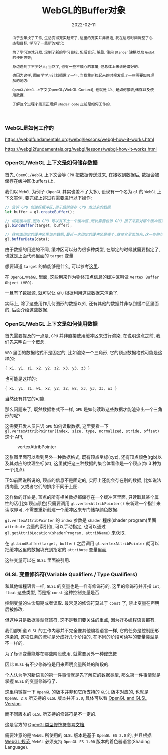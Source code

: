 #+title: WebGL的Buffer对象
#+date: 2022-02-11
#+index: WebGL的Buffer对象
#+tags: WebGL
#+begin_abstract
由于去年换了工作, 生活变得充实起来了, 这里的充实并非反话, 我在这段时间调整了心态和目标, 学习了一些新的知识;

为了学习游戏开发, 定制了新的学习目标, 包括音乐, 编剧, 使用 =Blender= 建模以及 =Godot= 的使用等等;

身边遇到了不少好人; 当然了, 也有一些不顺心的事情, 但总体上来说是偏好的.

也因为这样, 图形学学习计划搁置了一年, 当我重新捡起来的时候发现了一些需要加强理解的地方:

=OpenGL/WebGL= 上下文(OpenGL/WebGL Context), 也就是 =GPU=, 是如何接收,储存以及使用数据.

了解这个过程才能真正理解 =shader code= 之前是如何工作的.
#+end_abstract

*** WebGL是如何工作的

    https://webglfundamentals.org/webgl/lessons/webgl-how-it-works.html

    https://webgl2fundamentals.org/webgl/lessons/webgl-how-it-works.html

    # https://iquilezles.org/articles/


*** OpenGL/WebGL 上下文是如何储存数据

    首先, =OpenGL/WebGL= 上下文会等 =CPU= 把数据传送过来, 在接收到数据后, 数据会被储存在缓冲区(buffers)上.

    我们以 =WebGL= 为例子 (=OpenGL= 其实也差不了太多), 设现有一个名为 =gl= 的 =WebGL= 上下文实例, 要完成上述过程需要进行以下操作:

    #+BEGIN_SRC javascript
    // 告诉 GPU 创建好缓冲区,用于后续储存 CPU 发过来的数据
    let buffer = gl.createBuffer();

    // 绑定缓冲区,因为 GPU 可以有不止一个缓冲区,所以需要告诉 GPU 接下来要对哪个缓冲区进行填充数据.
    gl.bindBuffer(target, buffer);

    // 往前面绑定的缓冲区里填充数据,最近一次绑定的缓冲区是哪个,就往它里面填充,这一步换句话说就是储存 CPU 发过来的数据 data 了.
    gl.bufferData(data);
    #+END_SRC

    由于数据的用途的不同, 缓冲区可以分为很多种类型, 在绑定的时候就需要指定了, 也就是上面代码里面的 =target= 变量.

    想要知道 =target= 的值能够是什么, 可以参考[[https://developer.mozilla.org/en-US/docs/Web/API/WebGLRenderingContext/bindBuffer][这里]].

    在 =OpenGL/WebGL= 里面, 这些用来作为物体顶点信息的缓冲区叫做 =Vertex Buffer Object (VBO)=.

    一旦有了数据源, 就可以让 =GPU= 根据利用这些数据来渲染了.

    实际上, 除了这些用作几何图形的数据以外, 还有其他的数据并非存到缓冲区里面的, 后面介绍这些数据.


*** OpenGL/WebGL 上下文是如何使用数据

    首先需要提及的一点是, =GPU= 并非直接使用缓冲区来进行渲染, 在说明这点之前, 我们先来明白一个概念.

    =VBO= 里面的数据格式不是固定的, 比如渲染一个三角形, 它的顶点数据格式可能是这样的:

    #+BEGIN_SRC c
    { x1, y1, z1, x2, y2, z2, x3, y3, z3 }
    #+END_SRC

    也可能是这样的:

    #+BEGIN_SRC c
    { x1, y1, z1, w1, x2, y2, z2, w2, x3, y3, z3, w3 }
    #+END_SRC

    当然还有其它的可能.

    那么问题来了, 既然数据格式不一样, =GPU= 是如何读取这些数据才能渲染出一个三角形的呢?

    这需要开发人员告诉 =GPU= 如何读取数据, 这里要看一下 =gl.vertexAttribPointer(index, size, type, normalized, stride, offset)= 这个 API,

    #+CAPTION: vertexAttribPointer
    [[../../../files/glVertexAttribPointer-api-overview.png]]

    这张图里面可以看到另外一种数据格式, 既有顶点坐标(xyz), 还有顶点颜色(rgb)以及其对应的纹理坐标(st), 这里就把这三种数据的集合体看作是一个顶点(每 3 种为一个顶点).

    正如前面说所说的, 顶点的信息不是固定的, 实际上还能会存在别的数据, 比如说法线向量, 又或者它们的排序不同于上图.

    这样做的好处是, 顶点的所有相关数据都储存在一个缓冲区里面, 只读取其某个属性的话(比如顶点颜色)只需要调用 =gl.vertexAttribPointer()= 来新建一个指针来读取即可, 不需要重新创建一个缓冲区来专门储存颜色数据.

    =gl.vertexAttribPointer= 的 =index= 参数是 =shader= 程序(shader program)里面 =attribute= 变量的索引值, 可以手动指定, 也可以通过 =gl.getAttribLocation(shaderProgram, attribName)= 来获取.

    在 =gl.bindBuffer(target, buffer)= 之后调用 =gl.vertexAttribPointer= 就可以把缓冲区里的数据填充到指定的 =attribute= 变量里面,

    这些变量可以在 =GLSL= 里面被引用.


*** GLSL 变量修饰符(Variable Qualifiers / Type Qualifiers)

    和其他编程语言一样, =GLSL= 的变量也是一样有修饰符的, 这里的修饰符并非指 =int=, =float= 这些类型, 而是指 =const= 这种控制变量是否

    控制变量的生命周期或者读取. 最常见的修饰符莫过于 =const= 了, 禁止变量在声明后被修改.

    但这种只是数据类型修饰符, 这不是我们要关注的重点, 因为好多编程语言都有.

    我们都知道 =GLSL= 的工作内容并不完全像其他编程语言一样, 它的任务是控制图形渲染的, 这项任务的流程是分成好几个阶段的, 在不同的阶段可读写的变量类型是不一样的,

    为了标识变量能够在哪些阶段使用, 就需要另外一种[[https://www.khronos.org/opengl/wiki/Type_Qualifier_(GLSL)][修饰符]]

    

    因此 =GLSL= 有不少修饰符是用来声明变量所处的阶段的.

    个人认为学习新语言的第一件事情就是先了解它的数据类型, 那么第一件事情就是掌握 =GLSL= 的变量修饰符了.

    这里稍微提一下 =OpenGL= 的版本并非和它所支持的 =GLSL= 版本对应的, 也就是 =OpenGL 2.0= 所支持的 =GLSL= 版本并非 =2.0=, 具体可以看 [[https://www.khronos.org/opengl/wiki/Core_Language_(GLSL)#Version][OpenGL and GLSL Version]].

    而不同版本的 =GLSL= 所支持的修饰符是不一定的.

    这是官方的 [[https://www.khronos.org/opengl/wiki/Data_Type_(GLSL)][OpenGl 类型修饰符参考文档]], 




    需要注意的是 =WebGL= 所使用的 =GLSL= 版本是基于 =OpenGL ES 2.0= 的, 并且根据 [[https://www.khronos.org/registry/webgl/specs/1.0/#4.3][WebGL 规范]], =WebGL= 必须支持 =OpenGL ES 1.00= 版本的着色器语言(Shading Language).

    

    
